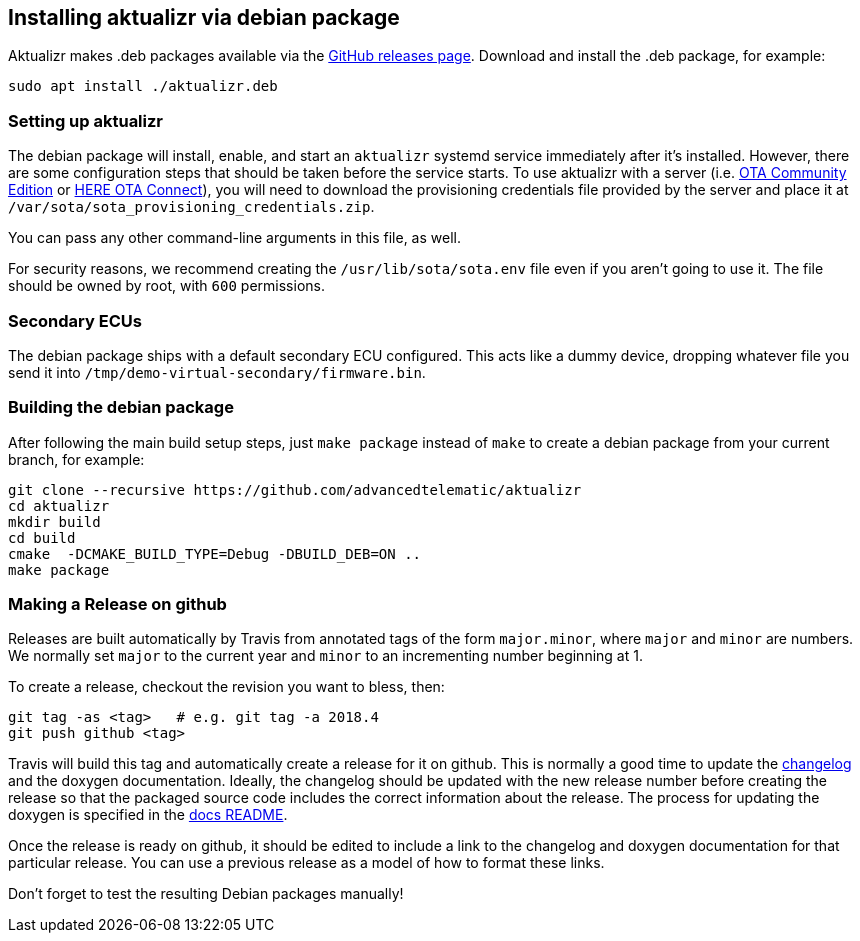 == Installing aktualizr via debian package

Aktualizr makes .deb packages available via the https://github.com/advancedtelematic/aktualizr/releases[GitHub releases page]. Download and install the .deb package, for example:

----
sudo apt install ./aktualizr.deb
----

=== Setting up aktualizr

The debian package will install, enable, and start an `aktualizr` systemd service immediately after it's installed. However, there are some configuration steps that should be taken before the service starts. To use aktualizr with a server (i.e. https://github.com/advancedtelematic/ota-community-edition/[OTA Community Edition] or https://docs.ota.here.com[HERE OTA Connect]), you will need to download the provisioning credentials file provided by the server and place it at `/var/sota/sota_provisioning_credentials.zip`.

You can pass any other command-line arguments in this file, as well.

For security reasons, we recommend creating the `/usr/lib/sota/sota.env` file even if you aren't going to use it. The file should be owned by root, with `600` permissions.

=== Secondary ECUs

The debian package ships with a default secondary ECU configured. This acts like a dummy device, dropping whatever file you send it into `/tmp/demo-virtual-secondary/firmware.bin`.

=== Building the debian package

After following the main build setup steps, just `make package` instead of `make` to create a debian package from your current branch, for example:

----
git clone --recursive https://github.com/advancedtelematic/aktualizr
cd aktualizr
mkdir build
cd build
cmake  -DCMAKE_BUILD_TYPE=Debug -DBUILD_DEB=ON ..
make package
----

=== Making a Release on github

Releases are built automatically by Travis from annotated tags of the form `major.minor`, where `major` and `minor` are numbers. We normally set `major` to the current year and `minor` to an incrementing number beginning at 1.

To create a release, checkout the revision you want to bless, then:

----
git tag -as <tag>   # e.g. git tag -a 2018.4
git push github <tag>
----

Travis will build this tag and automatically create a release for it on github. This is normally a good time to update the link:../CHANGELOG.md[changelog] and the doxygen documentation. Ideally, the changelog should be updated with the new release number before creating the release so that the packaged source code includes the correct information about the release. The process for updating the doxygen is specified in the link:README.adoc#developer-documentation[docs README].

Once the release is ready on github, it should be edited to include a link to the changelog and doxygen documentation for that particular release. You can use a previous release as a model of how to format these links.

Don't forget to test the resulting Debian packages manually!
